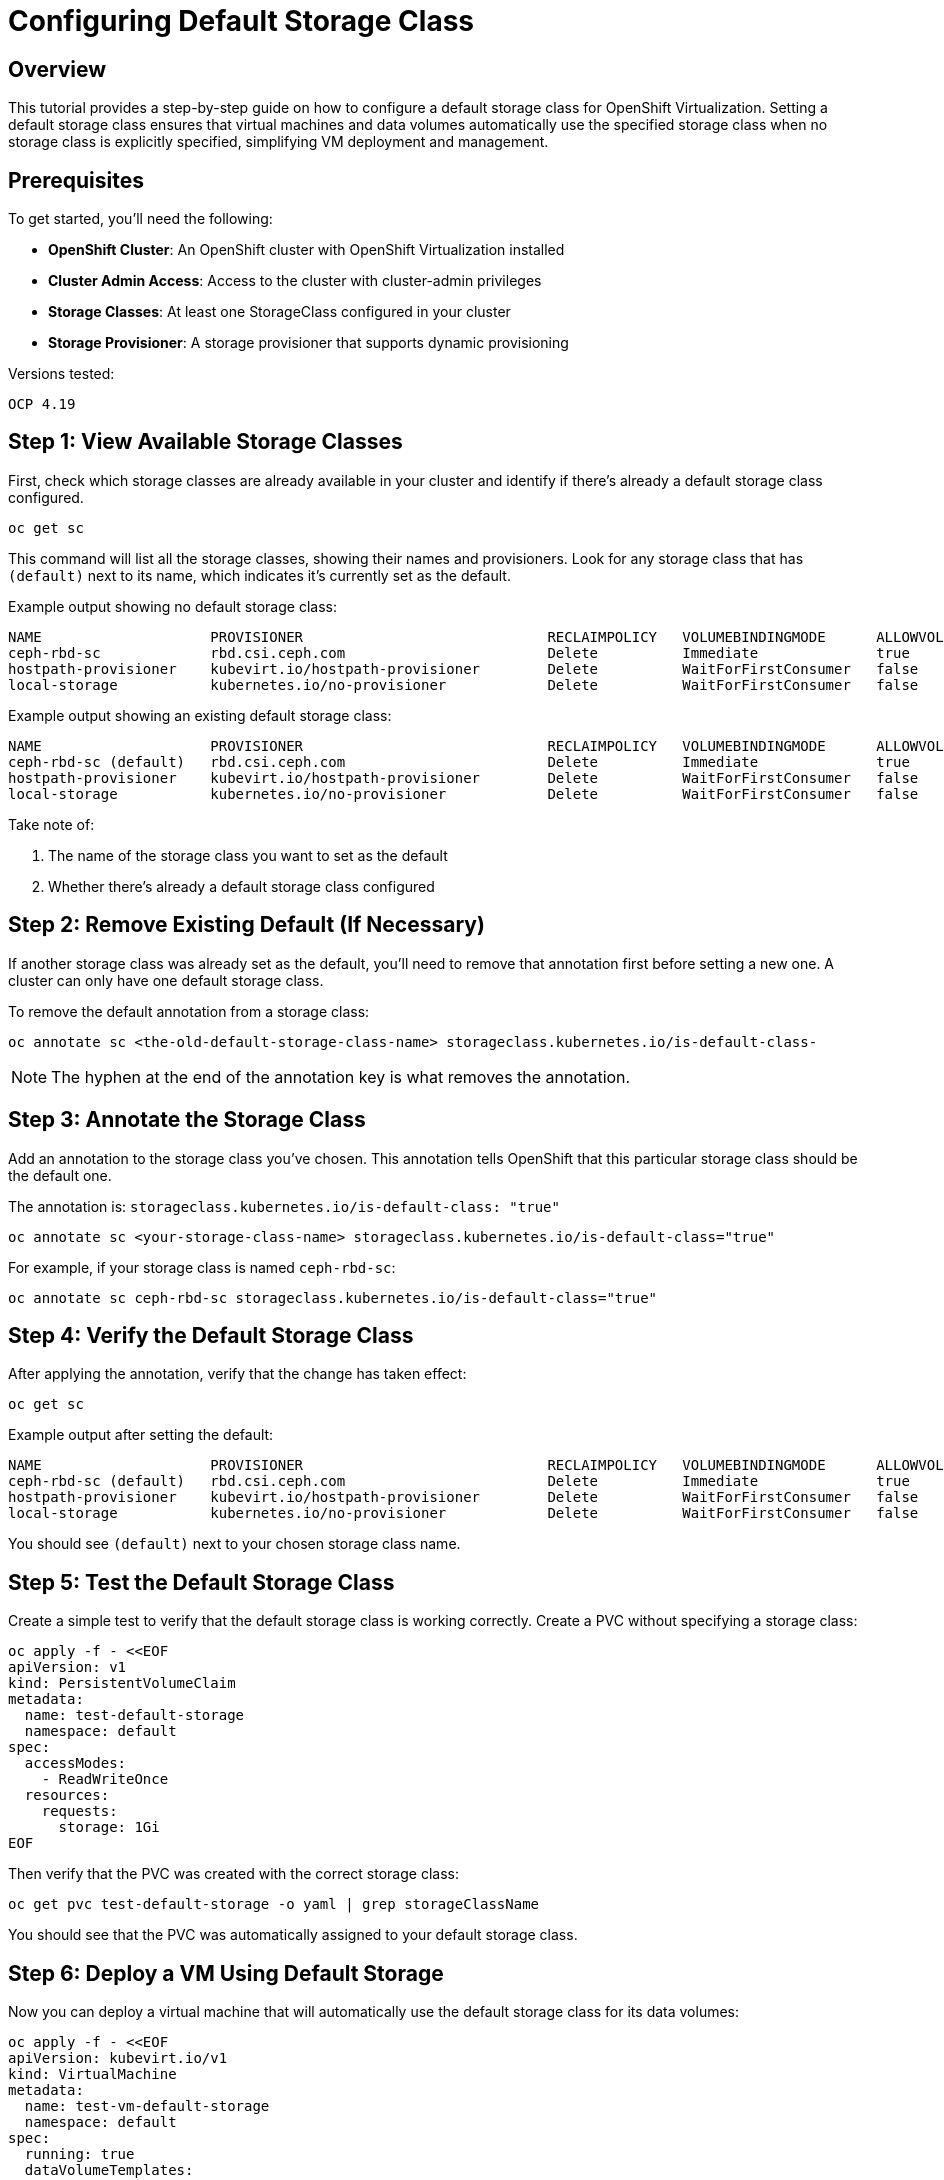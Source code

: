 = Configuring Default Storage Class
:navtitle: Storage Setup

== Overview

This tutorial provides a step-by-step guide on how to configure a default storage class for OpenShift Virtualization. Setting a default storage class ensures that virtual machines and data volumes automatically use the specified storage class when no storage class is explicitly specified, simplifying VM deployment and management.

== Prerequisites

To get started, you'll need the following:

* **OpenShift Cluster**: An OpenShift cluster with OpenShift Virtualization installed
* **Cluster Admin Access**: Access to the cluster with cluster-admin privileges
* **Storage Classes**: At least one StorageClass configured in your cluster
* **Storage Provisioner**: A storage provisioner that supports dynamic provisioning

Versions tested:
----
OCP 4.19
----

== Step 1: View Available Storage Classes

First, check which storage classes are already available in your cluster and identify if there's already a default storage class configured.

[source,bash,role=execute]
----
oc get sc
----

This command will list all the storage classes, showing their names and provisioners. Look for any storage class that has `(default)` next to its name, which indicates it's currently set as the default.

Example output showing no default storage class:
----
NAME                    PROVISIONER                             RECLAIMPOLICY   VOLUMEBINDINGMODE      ALLOWVOLUMEEXPANSION   AGE
ceph-rbd-sc             rbd.csi.ceph.com                        Delete          Immediate              true                   2d
hostpath-provisioner    kubevirt.io/hostpath-provisioner        Delete          WaitForFirstConsumer   false                  1d
local-storage           kubernetes.io/no-provisioner            Delete          WaitForFirstConsumer   false                  1d
----

Example output showing an existing default storage class:
----
NAME                    PROVISIONER                             RECLAIMPOLICY   VOLUMEBINDINGMODE      ALLOWVOLUMEEXPANSION   AGE
ceph-rbd-sc (default)   rbd.csi.ceph.com                        Delete          Immediate              true                   2d
hostpath-provisioner    kubevirt.io/hostpath-provisioner        Delete          WaitForFirstConsumer   false                  1d
local-storage           kubernetes.io/no-provisioner            Delete          WaitForFirstConsumer   false                  1d
----

Take note of:

. The name of the storage class you want to set as the default
. Whether there's already a default storage class configured

== Step 2: Remove Existing Default (If Necessary)

If another storage class was already set as the default, you'll need to remove that annotation first before setting a new one. A cluster can only have one default storage class.

To remove the default annotation from a storage class:

[source,bash,role=execute]
----
oc annotate sc <the-old-default-storage-class-name> storageclass.kubernetes.io/is-default-class-
----

NOTE: The hyphen at the end of the annotation key is what removes the annotation.

== Step 3: Annotate the Storage Class

Add an annotation to the storage class you've chosen. This annotation tells OpenShift that this particular storage class should be the default one.

The annotation is: `storageclass.kubernetes.io/is-default-class: "true"`

[source,bash,role=execute]
----
oc annotate sc <your-storage-class-name> storageclass.kubernetes.io/is-default-class="true"
----

For example, if your storage class is named `ceph-rbd-sc`:

[source,bash,role=execute]
----
oc annotate sc ceph-rbd-sc storageclass.kubernetes.io/is-default-class="true"
----

== Step 4: Verify the Default Storage Class

After applying the annotation, verify that the change has taken effect:

[source,bash,role=execute]
----
oc get sc
----

Example output after setting the default:
----
NAME                    PROVISIONER                             RECLAIMPOLICY   VOLUMEBINDINGMODE      ALLOWVOLUMEEXPANSION   AGE
ceph-rbd-sc (default)   rbd.csi.ceph.com                        Delete          Immediate              true                   2d
hostpath-provisioner    kubevirt.io/hostpath-provisioner        Delete          WaitForFirstConsumer   false                  1d
local-storage           kubernetes.io/no-provisioner            Delete          WaitForFirstConsumer   false                  1d
----

You should see `(default)` next to your chosen storage class name.

== Step 5: Test the Default Storage Class

Create a simple test to verify that the default storage class is working correctly. Create a PVC without specifying a storage class:

[source,yaml]
----
oc apply -f - <<EOF
apiVersion: v1
kind: PersistentVolumeClaim
metadata:
  name: test-default-storage
  namespace: default
spec:
  accessModes:
    - ReadWriteOnce
  resources:
    requests:
      storage: 1Gi
EOF
----

Then verify that the PVC was created with the correct storage class:

[source,bash,role=execute]
----
oc get pvc test-default-storage -o yaml | grep storageClassName
----

You should see that the PVC was automatically assigned to your default storage class.

== Step 6: Deploy a VM Using Default Storage

Now you can deploy a virtual machine that will automatically use the default storage class for its data volumes:

[source,yaml]
----
oc apply -f - <<EOF
apiVersion: kubevirt.io/v1
kind: VirtualMachine
metadata:
  name: test-vm-default-storage
  namespace: default
spec:
  running: true
  dataVolumeTemplates:
  - metadata:
      name: test-vm-disk
    spec:
      pvc:
        accessModes:
        - ReadWriteOnce
        resources:
          requests:
            storage: 10Gi
      sourceRef:
        kind: DataSource
        name: fedora
        namespace: openshift-virtualization-os-images
  template:
    metadata:
      labels:
        kubevirt.io/vm: test-vm-default-storage
    spec:
      domain:
        devices:
          disks:
          - name: datavolumedisk
            disk:
              bus: virtio
        resources:
          requests:
            memory: 1Gi
            cpu: 1
      networks:
      - name: default
        pod: {}
      volumes:
      - name: datavolumedisk
        dataVolume:
          name: test-vm-disk
EOF
----

== Troubleshooting

=== Common Issues

==== Multiple Default Storage Classes

If you see multiple storage classes marked as default, remove the annotation from all but one:

[source,bash,role=execute]
----
oc get sc -o custom-columns=NAME:.metadata.name,DEFAULT:.metadata.annotations.storageclass\.kubernetes\.io/is-default-class
----

==== Storage Class Not Found

Ensure the storage class exists before trying to annotate it:

[source,bash,role=execute]
----
oc get sc <storage-class-name>
----

==== Permission Denied

Make sure you have cluster-admin privileges:

[source,bash,role=execute]
----
oc auth can-i create storageclass --all-namespaces
----

=== Verification Commands

Check all storage classes and their default status:

[source,bash,role=execute]
----
oc get sc -o wide
----

View detailed information about a specific storage class:

[source,bash,role=execute]
----
oc describe sc <storage-class-name>
----

List PVCs and their storage classes:

[source,bash,role=execute]
----
oc get pvc --all-namespaces -o custom-columns=NAMESPACE:.metadata.namespace,NAME:.metadata.name,STORAGECLASS:.spec.storageClassName
----

== Best Practices

. **Choose Appropriate Storage**: Select a storage class that provides the performance and features needed for your VMs (e.g., fast I/O, snapshots, encryption).

. **Consider Workload Requirements**: Different workloads may require different storage characteristics. Consider using specific storage classes for critical workloads rather than relying on defaults.

. **Monitor Storage Usage**: Regularly monitor storage usage and performance to ensure the default storage class meets your needs.

. **Document Your Choice**: Document why you chose a particular storage class as the default for future reference and troubleshooting.

== References

=== OpenShift Documentation

* link:https://docs.redhat.com/en/documentation/openshift_container_platform/4.19/html/storage/understanding-persistent-storage#persistent-storage-overview_storage-classes[OpenShift - Storage Classes,window=_blank]
* link:https://docs.redhat.com/en/documentation/openshift_container_platform/4.19/html/virtualization/virtual-machines/virt-storage-overview[OpenShift Virtualization - Storage,window=_blank]

